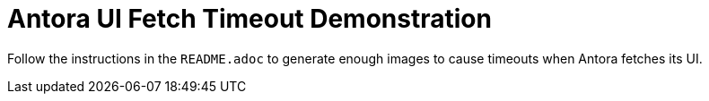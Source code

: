 = Antora UI Fetch Timeout Demonstration

Follow the instructions in the `README.adoc` to generate enough images to
cause timeouts when Antora fetches its UI.
